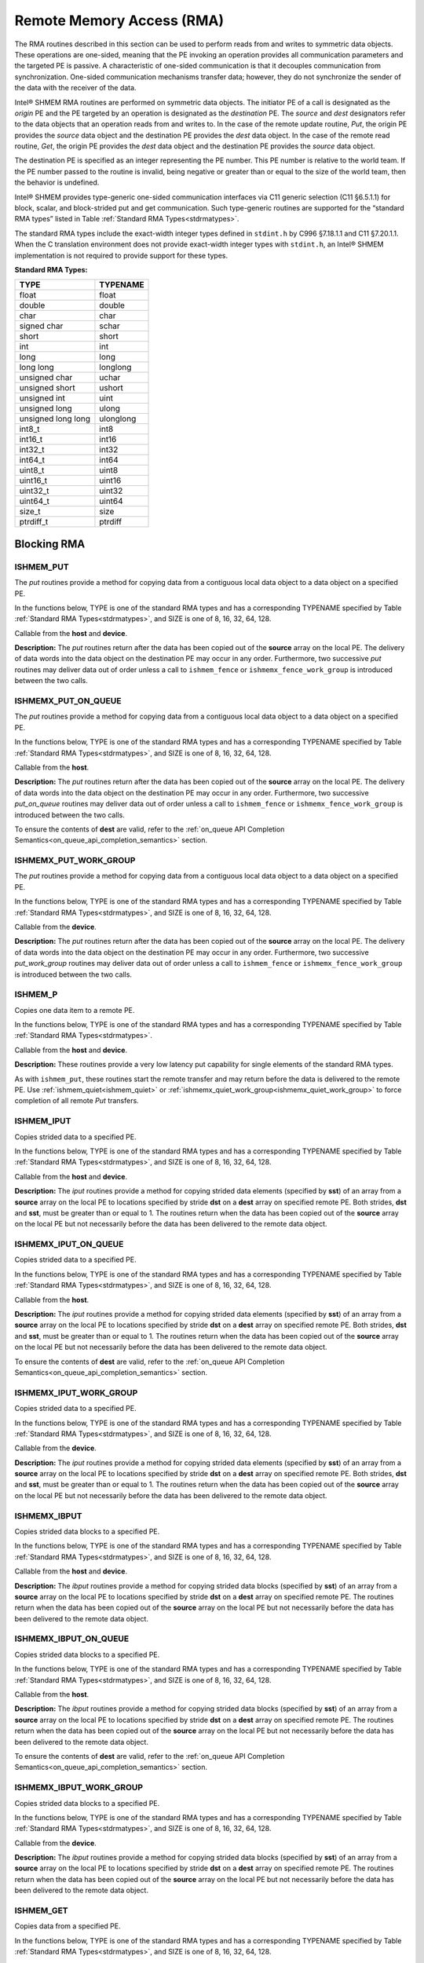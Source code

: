 .. _rma:

--------------------------
Remote Memory Access (RMA)
--------------------------

The RMA routines described in this section can be used to perform reads from 
and writes to symmetric data objects. These operations are one-sided, meaning 
that the PE invoking an operation provides all communication parameters and the 
targeted PE is passive. A characteristic of one-sided communication is that it 
decouples communication from synchronization. One-sided communication 
mechanisms transfer data; however, they do not synchronize the sender of the 
data with the receiver of the data.

Intel® SHMEM RMA routines are performed on symmetric data objects. The 
initiator PE of a call is designated as the `origin` PE and the PE targeted by 
an operation is designated as the `destination` PE. The `source` and `dest` 
designators refer to the data objects that an operation reads from and writes 
to. In the case of the remote update routine, `Put`, the origin PE provides the 
`source` data object and the destination PE provides the `dest` data object. In 
the case of the remote read routine, `Get`, the origin PE provides the `dest` 
data object and the destination PE provides the `source` data object.

.. FIXME: reword the following if/when contexts are supported (original text below):

The destination PE is specified as an integer representing the PE number.
This PE number is relative to the world team.
If the PE number passed to the routine is invalid, being negative or greater
than or equal to the size of the world team, then the behavior is undefined.

..
 The destination PE is specified as an integer representing the PE number. 
 This PE number is relative to the team associated with the communication 
 context being using for the operation. If no context argument is passed to the 
 routine, then the routine operates on the default context, which implies that 
 the PE number is relative to the world team. If the PE number passed to the 
 routine is invalid, being negative or greater than or equal to the size of the 
 Intel® SHMEM team, then the behavior is undefined.

..
 Intel® SHMEM RMA routines specified in this section have two variants. In 
 one of the variants, the context handle, ctx, is explicitly passed as an 
 argument. In this variant, the operation is performed on the specified context. 
 If the context handle ctx does not correspond to a valid context, the behavior 
 is undefined. In the other variant, the context handle is not explicitly passed 
 and thus, the operations are performed on the default context.

Intel® SHMEM provides type-generic one-sided communication interfaces via C11 
generic selection (C11 §6.5.1.1) for block, scalar, and block-strided put and 
get communication. Such type-generic routines are supported for the “standard 
RMA types” listed in Table :ref:`Standard RMA Types<stdrmatypes>`.

The standard RMA types include the exact-width integer types defined in 
``stdint.h`` by C996 §7.18.1.1 and C11 §7.20.1.1. When the C translation 
environment does not provide exact-width integer types with ``stdint.h``, an 
Intel® SHMEM implementation is not required to provide support for these 
types.

.. _stdrmatypes:

**Standard RMA Types:**

===================  ========
TYPE                 TYPENAME
===================  ========
float                float
double               double
char                 char
signed char          schar
short                short
int                  int
long                 long
long long            longlong
unsigned char        uchar
unsigned short       ushort
unsigned int         uint
unsigned long        ulong
unsigned long long   ulonglong
int8_t               int8
int16_t              int16
int32_t              int32
int64_t              int64
uint8_t              uint8
uint16_t             uint16
uint32_t             uint32
uint64_t             uint64
size_t               size
ptrdiff_t            ptrdiff
===================  ========

.. long double       longdouble

^^^^^^^^^^^^
Blocking RMA
^^^^^^^^^^^^

""""""""""
ISHMEM_PUT
""""""""""
The `put` routines provide a method for copying data from a contiguous local
data object to a data object on a specified PE.

In the functions below, TYPE is one of the standard RMA types and has a
corresponding TYPENAME specified by Table :ref:`Standard RMA
Types<stdrmatypes>`, and SIZE is one of 8, 16, 32, 64, 128.

.. cpp:function:: template<typename TYPE> void ishmem_put(TYPE* dest, const TYPE* source, size_t nelems, int pe)

.. cpp:function:: void ishmem_TYPENAME_put(TYPE* dest, const TYPE* source, size_t nelems, int pe)

.. cpp:function:: void ishmem_putSIZE(void* dest, const void* source, size_t nelems, int pe)

.. cpp:function:: void ishmem_putmem(void* dest, const void* source, size_t nelems, int pe)

  :param dest: Symmetric address of the destination data object. The type of **dest** should match the TYPE and TYPENAME according to the table of :ref:`Standard RMA types<stdrmatypes>`.
  :param source: Local address of the data object containing the data to be copied. The type of **source** should match the TYPE and TYPENAME according to the table of :ref:`Standard RMA types<stdrmatypes>`.
  :param nelems: Number of elements in the **dest** and **source** arrays. For ``ishmem_putmem``, ``ishmemx_putmem_on_queue``, and ``ishmemx_putmem_work_group``, elements are bytes.
  :param pe: PE number of the remote PE.
  :returns: None.

Callable from the **host** and **device**.

**Description:**
The `put` routines return after the data has been copied out of the **source**
array on the local PE.
The delivery of data words into the data object on the destination PE may occur
in any order.
Furthermore, two successive `put` routines may deliver data out of order unless
a call to ``ishmem_fence`` or ``ishmemx_fence_work_group`` is introduced
between the two calls.

""""""""""""""""""""
ISHMEMX_PUT_ON_QUEUE
""""""""""""""""""""
The `put` routines provide a method for copying data from a contiguous local
data object to a data object on a specified PE.

In the functions below, TYPE is one of the standard RMA types and has a
corresponding TYPENAME specified by Table :ref:`Standard RMA
Types<stdrmatypes>`, and SIZE is one of 8, 16, 32, 64, 128.

.. cpp:function:: template<typename TYPE> sycl::event ishmemx_put_on_queue(TYPE* dest, const TYPE* source, size_t nelems, int pe, sycl::queue& q, const std::vector<sycl::event>& deps)

.. cpp:function:: sycl::event ishmemx_TYPENAME_put_on_queue(TYPE* dest, const TYPE* source, size_t nelems, int pe, sycl::queue& q, const std::vector<sycl::event>& deps)

.. cpp:function:: sycl::event ishmemx_putSIZE_on_queue(void* dest, const void* source, size_t nelems, int pe, sycl::queue& q, const std::vector<sycl::event>& deps)

.. cpp:function:: sycl::evet ishmemx_putmem_on_queue(void* dest, const void* source, size_t nelems, int pe, sycl::queue& q, const std::vector<sycl::event>& deps)

  :param dest: Symmetric address of the destination data object. The type of **dest** should match the TYPE and TYPENAME according to the table of :ref:`Standard RMA types<stdrmatypes>`.
  :param source: Local address of the data object containing the data to be copied. The type of **source** should match the TYPE and TYPENAME according to the table of :ref:`Standard RMA types<stdrmatypes>`.
  :param nelems: Number of elements in the **dest** and **source** arrays. For ``ishmem_putmem``, ``ishmemx_putmem_on_queue``, and ``ishmemx_putmem_work_group``, elements are bytes.
  :param pe: PE number of the remote PE.
  :param q: The SYCL queue on which to execute the operation. **q** must be mapped to the GPU tile assigned to the calling PE.
  :param deps: An optional vector of SYCL events that the operation depends on.
  :returns: The SYCL event created upon submitting the operation to the SYCL runtime.

Callable from the **host**.

**Description:**
The `put` routines return after the data has been copied out of the **source**
array on the local PE.
The delivery of data words into the data object on the destination PE may occur
in any order.
Furthermore, two successive `put_on_queue` routines may deliver data out of
order unless a call to ``ishmem_fence`` or ``ishmemx_fence_work_group`` is
introduced between the two calls.

To ensure the contents of **dest** are valid, refer to the
:ref:`on_queue API Completion Semantics<on_queue_api_completion_semantics>`
section.

""""""""""""""""""""""
ISHMEMX_PUT_WORK_GROUP
""""""""""""""""""""""
The `put` routines provide a method for copying data from a contiguous local
data object to a data object on a specified PE.

In the functions below, TYPE is one of the standard RMA types and has a
corresponding TYPENAME specified by Table :ref:`Standard RMA
Types<stdrmatypes>`, and SIZE is one of 8, 16, 32, 64, 128.

.. cpp:function:: template<typename TYPE, typename Group> void ishmemx_put_work_group(TYPE* dest, const TYPE* source, size_t nelems, int pe, const Group& group)

.. cpp:function:: template<typename Group> void ishmemx_TYPENAME_put_work_group(TYPE* dest, const TYPE* source, size_t nelems, int pe, const Group& group)

.. cpp:function:: template<typename Group> void ishmemx_putSIZE_work_group(void* dest, const void* source, size_t nelems, int pe, const Group& group)

.. cpp:function:: template<typename Group> void ishmemx_putmem_work_group(void* dest, const void* source, size_t nelems, int pe, const Group& group)

  :param dest: Symmetric address of the destination data object. The type of **dest** should match the TYPE and TYPENAME according to the table of :ref:`Standard RMA types<stdrmatypes>`.
  :param source: Local address of the data object containing the data to be copied. The type of **source** should match the TYPE and TYPENAME according to the table of :ref:`Standard RMA types<stdrmatypes>`.
  :param nelems: Number of elements in the **dest** and **source** arrays. For ``ishmem_putmem``, ``ishmemx_putmem_on_queue``, and ``ishmemx_putmem_work_group``, elements are bytes.
  :param pe: PE number of the remote PE.
  :param group: The SYCL ``group`` or ``sub_group`` on which to collectively perform the `Put` operation.
  :returns: None.

Callable from the **device**.

**Description:**
The `put` routines return after the data has been copied out of the **source**
array on the local PE.
The delivery of data words into the data object on the destination PE may occur
in any order.
Furthermore, two successive `put_work_group` routines may deliver data out of
order unless a call to ``ishmem_fence`` or ``ishmemx_fence_work_group`` is
introduced between the two calls.

""""""""
ISHMEM_P
""""""""
Copies one data item to a remote PE.

In the functions below, TYPE is one of the standard RMA types and has a
corresponding TYPENAME specified by Table :ref:`Standard RMA
Types<stdrmatypes>`.

.. cpp:function:: template<typename TYPE> void ishmem_p(TYPE* dest, TYPE value, int pe)

.. cpp:function:: void ishmem_TYPENAME_p(TYPE* dest, TYPE value, int pe)

  :param dest: Symmetric address of the destination data object. The type of **dest** should match the TYPE and TYPENAME according to the table of :ref:`Standard RMA types<stdrmatypes>`.
  :param value: The value to be transferred to **dest** . The type of **value** should match the TYPE and TYPENAME according to the table of :ref:`Standard RMA types<stdrmatypes>`.
  :param pe: PE number of the remote PE.
  :returns: None.

Callable from the **host** and **device**.

**Description:**
These routines provide a very low latency put capability for single elements of
the standard RMA types.

As with ``ishmem_put``, these routines start the remote transfer and may
return before the data is delivered to the remote PE.
Use :ref:`ishmem_quiet<ishmem_quiet>` or 
:ref:`ishmemx_quiet_work_group<ishmemx_quiet_work_group>` to force completion of
all remote `Put` transfers.

"""""""""""
ISHMEM_IPUT
"""""""""""
Copies strided data to a specified PE.

In the functions below, TYPE is one of the standard RMA types and has a
corresponding TYPENAME specified by Table :ref:`Standard RMA
Types<stdrmatypes>`, and SIZE is one of 8, 16, 32, 64, 128.

.. cpp:function:: template<typename TYPE> void ishmem_iput(TYPE* dest, const TYPE* source, ptrdiff_t dst, ptrdiff_t sst, size_t nelems, int pe)

.. cpp:function:: void ishmem_TYPENAME_iput(TYPE* dest, const TYPE* source, ptrdiff_t dst, ptrdiff_t sst, size_t nelems, int pe)

.. cpp:function:: void ishmem_iputSIZE(void* dest, const void* source, ptrdiff_t dst, ptrdiff_t sst, size_t nelems, int pe)

  :param dest: Symmetric address of the destination array data object. The type of **dest** should match the TYPE and TYPENAME according to the table of :ref:`Standard RMA types<stdrmatypes>`.
  :param source: Local address of the array containing the data to be copied. The type of **source** should match the TYPE and TYPENAME according to the table of :ref:`Standard RMA types<stdrmatypes>`.
  :param dst: The stride between consecutive elements of the **dest** array. The stride is scaled by the element size of the **dest** array. A value of 1 indicates contiguous data.
  :param sst: The stride between consecutive elements of the **source** array. The stride is scaled by the element size of the **source** array. A value of 1 indicates contiguous data.
  :param nelems: Number of elements in the **dest** and **source** arrays.
  :param pe: PE number of the remote PE.
  :returns: None.

Callable from the **host** and **device**.

**Description:**
The `iput` routines provide a method for copying strided data elements
(specified by **sst**) of an array from a **source** array on the local PE to
locations specified by stride **dst** on a **dest** array on specified remote
PE.
Both strides, **dst** and **sst**, must be greater than or equal to 1.
The routines return when the data has been copied out of the **source** array 
on the local PE but not necessarily before the data has been delivered to the 
remote data object.

"""""""""""""""""""""
ISHMEMX_IPUT_ON_QUEUE
"""""""""""""""""""""
Copies strided data to a specified PE.

In the functions below, TYPE is one of the standard RMA types and has a
corresponding TYPENAME specified by Table :ref:`Standard RMA
Types<stdrmatypes>`, and SIZE is one of 8, 16, 32, 64, 128.

.. cpp:function:: template<typename TYPE> sycl::event ishmemx_iput_on_queue(TYPE* dest, const TYPE* source, ptrdiff_t dst, ptrdiff_t sst, size_t nelems, int pe, sycl::queue& q, const std::vector<sycl::event>& deps)

.. cpp:function:: sycl::event ishmemx_TYPENAME_iput_on_queue(TYPE* dest, const TYPE* source, ptrdiff_t dst, ptrdiff_t sst, size_t nelems, int pe, sycl::queue& q, const std::vector<sycl::event>& deps)

.. cpp:function:: sycl::event ishmemx_iputSIZE_on_queue(void* dest, const void* source, ptrdiff_t dst, ptrdiff_t sst, size_t nelems, int pe, sycl::queue& q, const std::vector<sycl::event>& deps)

  :param dest: Symmetric address of the destination array data object. The type of **dest** should match the TYPE and TYPENAME according to the table of :ref:`Standard RMA types<stdrmatypes>`.
  :param source: Local address of the array containing the data to be copied. The type of **source** should match the TYPE and TYPENAME according to the table of :ref:`Standard RMA types<stdrmatypes>`.
  :param dst: The stride between consecutive elements of the **dest** array. The stride is scaled by the element size of the **dest** array. A value of 1 indicates contiguous data.
  :param sst: The stride between consecutive elements of the **source** array. The stride is scaled by the element size of the **source** array. A value of 1 indicates contiguous data.
  :param nelems: Number of elements in the **dest** and **source** arrays.
  :param pe: PE number of the remote PE.
  :returns: None.

Callable from the **host**.

**Description:**
The `iput` routines provide a method for copying strided data
elements (specified by **sst**) of an array from a **source** array on the
local PE to locations specified by stride **dst** on a **dest** array on
specified remote PE.
Both strides, **dst** and **sst**, must be greater than or equal to 1.
The routines return when the data has been copied out of the **source** array 
on the local PE but not necessarily before the data has been delivered to the 
remote data object.

To ensure the contents of **dest** are valid, refer to the
:ref:`on_queue API Completion Semantics<on_queue_api_completion_semantics>`
section.

"""""""""""""""""""""""
ISHMEMX_IPUT_WORK_GROUP
"""""""""""""""""""""""
Copies strided data to a specified PE.

In the functions below, TYPE is one of the standard RMA types and has a
corresponding TYPENAME specified by Table :ref:`Standard RMA
Types<stdrmatypes>`, and SIZE is one of 8, 16, 32, 64, 128.

.. cpp:function:: template<typename TYPE, typename Group> void ishmemx_iput_work_group(TYPE* dest, const TYPE* source, ptrdiff_t dst, ptrdiff_t sst, size_t nelems, int pe, const Group& group)

.. cpp:function:: template<typename Group> void ishmemx_TYPENAME_iput_work_group(TYPE* dest, const TYPE* source, ptrdiff_t dst, ptrdiff_t sst, size_t nelems, int pe, const Group& group)

.. cpp:function:: template<typename Group> void ishmemx_iputSIZE_work_group(void* dest, const void* source, ptrdiff_t dst, ptrdiff_t sst, size_t nelems, int pe, const Group& group)

  :param dest: Symmetric address of the destination array data object. The type of **dest** should match the TYPE and TYPENAME according to the table of :ref:`Standard RMA types<stdrmatypes>`.
  :param source: Local address of the array containing the data to be copied. The type of **source** should match the TYPE and TYPENAME according to the table of :ref:`Standard RMA types<stdrmatypes>`.
  :param dst: The stride between consecutive elements of the **dest** array. The stride is scaled by the element size of the **dest** array. A value of 1 indicates contiguous data.
  :param sst: The stride between consecutive elements of the **source** array. The stride is scaled by the element size of the **source** array. A value of 1 indicates contiguous data.
  :param nelems: Number of elements in the **dest** and **source** arrays.
  :param pe: PE number of the remote PE.
  :param group: The SYCL ``group`` or ``sub_group`` on which to collectively perform the `strided Put` operation.
  :returns: None.

Callable from the **device**.

**Description:**
The `iput` routines provide a method for copying strided data
elements (specified by **sst**) of an array from a **source** array on the
local PE to locations specified by stride **dst** on a **dest** array on
specified remote PE.
Both strides, **dst** and **sst**, must be greater than or equal to 1.
The routines return when the data has been copied out of the **source** array 
on the local PE but not necessarily before the data has been delivered to the 
remote data object.

"""""""""""""
ISHMEMX_IBPUT
"""""""""""""
Copies strided data blocks to a specified PE.

In the functions below, TYPE is one of the standard RMA types and has a
corresponding TYPENAME specified by Table :ref:`Standard RMA
Types<stdrmatypes>`, and SIZE is one of 8, 16, 32, 64, 128.

.. cpp:function:: template<typename TYPE> void ishmemx_ibput(TYPE* dest, const TYPE* source, ptrdiff_t dst, ptrdiff_t sst, size_t bsize, size_t nblocks, int pe)

.. cpp:function:: void ishmemx_TYPENAME_ibput(TYPE* dest, const TYPE* source, ptrdiff_t dst, ptrdiff_t sst, size_t bsize, size_t nblocks, int pe)

.. cpp:function:: void ishmemx_ibputSIZE(void* dest, const void* source, ptrdiff_t dst, ptrdiff_t sst, size_t bsize, size_t nblocks, int pe)

  :param dest: Symmetric address of the destination array data object. The type of **dest** should match the TYPE and TYPENAME according to the table of :ref:`Standard RMA types<stdrmatypes>`.
  :param source: Local address of the array containing the data to be copied. The type of **source** should match the TYPE and TYPENAME according to the table of :ref:`Standard RMA types<stdrmatypes>`.
  :param dst: The stride between consecutive blocks of the **dest** array. The stride must be greater than or equal to **bsize** and is scaled by the element size of the **dest** array. A value of **bsize** indicates contiguous data.
  :param sst: The stride between consecutive blocks of the **source** array. The stride must be greater than or equal to **bsize** and is scaled by the element size of the **source** array. A value of **bsize** indicates contiguous data.
  :param bsize: Number of elements per block in the **dest** and **source** arrays.
  :param nblocks: Number of blocks to be copied from the **source** array to the **dest** array.
  :param pe: PE number of the remote PE.
  :returns: None.

Callable from the **host** and **device**.

**Description:**
The `ibput` routines provide a method for copying strided data blocks
(specified by **sst**) of an array from a **source** array on the local PE to
locations specified by stride **dst** on a **dest** array on specified remote
PE. The routines return when the data has been copied out of the **source**
array on the local PE but not necessarily before the data has been delivered
to the remote data object.

""""""""""""""""""""""
ISHMEMX_IBPUT_ON_QUEUE
""""""""""""""""""""""
Copies strided data blocks to a specified PE.

In the functions below, TYPE is one of the standard RMA types and has a
corresponding TYPENAME specified by Table :ref:`Standard RMA
Types<stdrmatypes>`, and SIZE is one of 8, 16, 32, 64, 128.

.. cpp:function:: template<typename TYPE> sycl::event ishmemx_ibput_on_queue(TYPE* dest, const TYPE* source, ptrdiff_t dst, ptrdiff_t sst, size_t bsize, size_t nblocks, int pe, sycl::queue& q, const std::vector<sycl::event>& deps)

.. cpp:function:: sycl::event ishmemx_TYPENAME_ibput_on_queue(TYPE* dest, const TYPE* source, ptrdiff_t dst, ptrdiff_t sst, size_t bsize, size_t nblocks, int pe, sycl::queue& q, const std::vector<sycl::event>& deps)

.. cpp:function:: sycl::event ishmemx_ibputSIZE_on_queue(void* dest, const void* source, ptrdiff_t dst, ptrdiff_t sst, size_t bsize, size_t nblocks, int pe, sycl::queue& q, const std::vector<sycl::event>& deps)

  :param dest: Symmetric address of the destination array data object. The type of **dest** should match the TYPE and TYPENAME according to the table of :ref:`Standard RMA types<stdrmatypes>`.
  :param source: Local address of the array containing the data to be copied. The type of **source** should match the TYPE and TYPENAME according to the table of :ref:`Standard RMA types<stdrmatypes>`.
  :param dst: The stride between consecutive blocks of the **dest** array. The stride must be greater than or equal to **bsize** and is scaled by the element size of the **dest** array. A value of **bsize** indicates contiguous data.
  :param sst: The stride between consecutive blocks of the **source** array. The stride must be greater than or equal to **bsize** and is scaled by the element size of the **source** array. A value of **bsize** indicates contiguous data.
  :param bsize: Number of elements per block in the **dest** and **source** arrays.
  :param nblocks: Number of blocks to be copied from the **source** array to the **dest** array.
  :param pe: PE number of the remote PE.
  :param q: The SYCL queue on which to execute the operation. **q** must be mapped to the GPU tile assigned to the calling PE.
  :param deps: An optional vector of SYCL events that the operation depends on.
  :returns: The SYCL event created upon submitting the operation to the SYCL runtime.

Callable from the **host**.

**Description:**
The `ibput` routines provide a method for copying strided data blocks
(specified by **sst**) of an array from a **source** array on the local PE to
locations specified by stride **dst** on a **dest** array on specified remote
PE. The routines return when the data has been copied out of the **source**
array on the local PE but not necessarily before the data has been delivered
to the remote data object.

To ensure the contents of **dest** are valid, refer to the
:ref:`on_queue API Completion Semantics<on_queue_api_completion_semantics>`
section.

""""""""""""""""""""""""
ISHMEMX_IBPUT_WORK_GROUP
""""""""""""""""""""""""
Copies strided data blocks to a specified PE.

In the functions below, TYPE is one of the standard RMA types and has a
corresponding TYPENAME specified by Table :ref:`Standard RMA
Types<stdrmatypes>`, and SIZE is one of 8, 16, 32, 64, 128.

.. cpp:function:: template<typename TYPE, typename Group> void ishmemx_ibput_work_group(TYPE* dest, const TYPE* source, ptrdiff_t dst, ptrdiff_t sst, size_t bsize, size_t nblocks, int pe, const Group& group)

.. cpp:function:: template<typename Group> void ishmemx_TYPENAME_ibput_work_group(TYPE* dest, const TYPE* source, ptrdiff_t dst, ptrdiff_t sst, size_t bsize, size_t nblocks, int pe, const Group& group)

.. cpp:function:: template<typename Group> void ishmemx_ibputSIZE_work_group(void* dest, const void* source, ptrdiff_t dst, ptrdiff_t sst, size_t bsize, size_t nblocks, int pe, const Group& group)

  :param dest: Symmetric address of the destination array data object. The type of **dest** should match the TYPE and TYPENAME according to the table of :ref:`Standard RMA types<stdrmatypes>`.
  :param source: Local address of the array containing the data to be copied. The type of **source** should match the TYPE and TYPENAME according to the table of :ref:`Standard RMA types<stdrmatypes>`.
  :param dst: The stride between consecutive blocks of the **dest** array. The stride must be greater than or equal to **bsize** and is scaled by the element size of the **dest** array. A value of **bsize** indicates contiguous data.
  :param sst: The stride between consecutive blocks of the **source** array. The stride must be greater than or equal to **bsize** and is scaled by the element size of the **source** array. A value of **bsize** indicates contiguous data.
  :param bsize: Number of elements per block in the **dest** and **source** arrays.
  :param nblocks: Number of blocks to be copied from the **source** array to the **dest** array.
  :param pe: PE number of the remote PE.
  :param group: The SYCL ``group`` or ``sub_group`` on which to collectively perform the `strided Put` operation.
  :returns: None.

Callable from the **device**.

**Description:**
The `ibput` routines provide a method for copying strided data blocks
(specified by **sst**) of an array from a **source** array on the local PE to
locations specified by stride **dst** on a **dest** array on specified remote
PE. The routines return when the data has been copied out of the **source**
array on the local PE but not necessarily before the data has been delivered
to the remote data object.

""""""""""""
ISHMEM_GET
""""""""""""
Copies data from a specified PE.

In the functions below, TYPE is one of the standard RMA types and has a
corresponding TYPENAME specified by Table :ref:`Standard RMA
Types<stdrmatypes>`, and SIZE is one of 8, 16, 32, 64, 128.

.. cpp:function:: template<typename TYPE> void ishmem_get(TYPE* dest, const TYPE* source, size_t nelems, int pe)

.. cpp:function:: void ishmem_TYPENAME_get(TYPE* dest, const TYPE* source, size_t nelems, int pe)

.. cpp:function:: void ishmem_getSIZE(void* dest, const void* source, size_t nelems, int pe)

.. cpp:function:: void ishmem_getmem(void* dest, const void* source, size_t nelems, int pe)

  :param dest: Local address of the data object containing the data to be updated. The type of **dest** should match the TYPE and TYPENAME according to the table of :ref:`Standard RMA types<stdrmatypes>`.
  :param source: Symmetric address of the source data object. The type of **source** should match the TYPE and TYPENAME according to the table of :ref:`RMA types<stdrmatypes>`.
  :param nelems: Number of elements in the **dest** and **source** arrays. For ``ishmem_getmem``, ``ishmemx_getmem_on_queue``, and ``ishmemx_getmem_work_group``, elements are bytes.
  :param pe: PE number of the remote PE.
  :returns: None.

Callable from the **host** and **device**.

**Description:**
The `get` routines provide a method for copying a contiguous symmetric data
object from a different PE to a contiguous data object on the local PE.
The routines return after the data has been delivered to the **dest** array on
the local PE.

""""""""""""""""""""
ISHMEMX_GET_ON_QUEUE
""""""""""""""""""""
Copies data from a specified PE.

In the functions below, TYPE is one of the standard RMA types and has a
corresponding TYPENAME specified by Table :ref:`Standard RMA
Types<stdrmatypes>`, and SIZE is one of 8, 16, 32, 64, 128.

.. cpp:function:: template<typename TYPE> sycl::event ishmemx_get_on_queue(TYPE* dest, const TYPE* source, size_t nelems, int pe, sycl::queue& q, const std::vector<sycl::event>& deps)

.. cpp:function:: sycl::event ishmemx_TYPENAME_get_on_queue(TYPE* dest, const TYPE* source, size_t nelems, int pe, sycl::queue& q, const std::vector<sycl::event>& deps)

.. cpp:function:: sycl::event ishmemx_getSIZE_on_queue(void* dest, const void* source, size_t nelems, int pe, sycl::queue& q, const std::vector<sycl::event>& deps)

.. cpp:function:: sycl::event ishmemx_getmem_on_queue(void* dest, const void* source, size_t nelems, int pe, sycl::queue& q, const std::vector<sycl::event>& deps)

  :param dest: Local address of the data object containing the data to be updated. The type of **dest** should match the TYPE and TYPENAME according to the table of :ref:`Standard RMA types<stdrmatypes>`.
  :param source: Symmetric address of the source data object. The type of **source** should match the TYPE and TYPENAME according to the table of :ref:`RMA types<stdrmatypes>`.
  :param nelems: Number of elements in the **dest** and **source** arrays. For ``ishmem_getmem``, ``ishmemx_getmem_on_queue``, and ``ishmemx_getmem_work_group``, elements are bytes.
  :param pe: PE number of the remote PE.
  :param q: The SYCL queue on which to execute the operation. **q** must be mapped to the GPU tile assigned to the calling PE.
  :param deps: An optional vector of SYCL events that the operation depends on.
  :returns: The SYCL event created upon submitting the operation to the SYCL runtime.

Callable from the **host**.

**Description:**
The `get` routines provide a method for copying a contiguous symmetric data
object from a different PE to a contiguous data object on the local PE.
The routines return after the data has been delivered to the **dest** array on
the local PE.

To ensure the contents of **dest** are valid, refer to the
:ref:`on_queue API Completion Semantics<on_queue_api_completion_semantics>`
section.

""""""""""""""""""""""
ISHMEMX_GET_WORK_GROUP
""""""""""""""""""""""
Copies data from a specified PE.

In the functions below, TYPE is one of the standard RMA types and has a
corresponding TYPENAME specified by Table :ref:`Standard RMA
Types<stdrmatypes>`, and SIZE is one of 8, 16, 32, 64, 128.

.. cpp:function:: template<typename TYPE, typename Group> void ishmemx_get_work_group(TYPE* dest, const TYPE* source, size_t nelems, int pe, const Group& group)

.. cpp:function:: template<typename Group> void ishmemx_TYPENAME_get_work_group(TYPE* dest, const TYPE* source, size_t nelems, int pe, const Group& group)

.. cpp:function:: template<typename Group> void ishmemx_getSIZE_work_group(void* dest, const void* source, size_t nelems, int pe)

.. cpp:function:: template<typename Group> void ishmemx_getmem_work_group(void* dest, const void* source, size_t nelems, int pe)

  :param dest: Local address of the data object containing the data to be updated. The type of **dest** should match the TYPE and TYPENAME according to the table of :ref:`Standard RMA types<stdrmatypes>`.
  :param source: Symmetric address of the source data object. The type of **source** should match the TYPE and TYPENAME according to the table of :ref:`RMA types<stdrmatypes>`.
  :param nelems: Number of elements in the **dest** and **source** arrays. For ``ishmem_getmem``, ``ishmemx_getmem_on_queue``, and ``ishmemx_getmem_work_group``, elements are bytes.
  :param pe: PE number of the remote PE.
  :param group: The SYCL ``group`` or ``sub_group`` on which to collectively perform the `Put` operation.
  :returns: None.

Callable from the **device**.

**Description:**
The `get` routines provide a method for copying a contiguous symmetric data
object from a different PE to a contiguous data object on the local
PE.  The routines return after the data has been delivered to the **dest**
array on the local PE.

""""""""""
ISHMEM_G
""""""""""
Copies one data item from a remote PE.

In the functions below, TYPE is one of the standard RMA types and has a
corresponding TYPENAME specified by Table :ref:`Standard RMA
Types<stdrmatypes>`.

.. cpp:function:: template<typename TYPE> TYPE ishmem_g(const TYPE* source, int pe)

.. cpp:function:: TYPE ishmem_TYPENAME_g(const TYPE* source, int pe)

  :param source: Symmetric address of the source data object. The type of **source** should match the TYPE and TYPENAME according to the table of :ref:`Standard RMA types<stdrmatypes>`.
  :param pe: PE number of the remote PE on which **source** resides.
  :returns: Returns a single element of type TYPE.

Callable from the **host** and **device**.

**Description:**
These routines provide a very low latency get capability for single elements of
the standard RMA types.

"""""""""""""
ISHMEM_IGET
"""""""""""""
Copies strided data from a specified PE.

In the functions below, TYPE is one of the standard RMA types and has a
corresponding TYPENAME specified by Table :ref:`Standard RMA
Types<stdrmatypes>`, and SIZE is one of 8, 16, 32, 64, 128.

.. cpp:function:: template<typename TYPE> void ishmem_iget(TYPE* dest, const TYPE* source, ptrdiff_t dst, ptrdiff_t sst, size_t nelems, int pe)

.. cpp:function:: void ishmem_TYPENAME_iget(TYPE* dest, const TYPE* source, ptrdiff_t dst, ptrdiff_t sst, size_t nelems, int pe)

.. cpp:function:: void ishmem_igetSIZE(void* dest, const void* source, ptrdiff_t dst, ptrdiff_t sst, size_t nelems, int pe)

  :param dest: Local address of the array to be updated. The type of **dest** should match the TYPE and TYPENAME according to the table of :ref:`Standard RMA types<stdrmatypes>`.
  :param source: Symmetric address of the source array data object. The type of **source** should match the TYPE and TYPENAME according to the table of :ref:`Standard RMA types<stdrmatypes>`.
  :param dst: The stride between consecutive elements of the **dest** array. The stride is scaled by the element size of the **dest** array. A value of 1 indicates contiguous data.
  :param sst: The stride between consecutive elements of the **source** array. The stride is scaled by the element size of the **source** array. A value of 1 indicates contiguous data.
  :param nelems: Number of elements in the **dest** and **source** arrays.
  :param pe: PE number of the remote PE.
  :returns: None.

Callable from the **host** and **device**.

**Description:**
The `iget` routines provide a method for copying strided data elements from a
symmetric array from a specified remote PE to strided locations on a local
array.
The routines return when the data has been copied into the local **dest**
array.

"""""""""""""""""""""
ISHMEMX_IGET_ON_QUEUE
"""""""""""""""""""""
Copies strided data from a specified PE.

In the functions below, TYPE is one of the standard RMA types and has a
corresponding TYPENAME specified by Table :ref:`Standard RMA
Types<stdrmatypes>`, and SIZE is one of 8, 16, 32, 64, 128.

.. cpp:function:: template<typename TYPE> sycl::event ishmemx_iget_on_queue(TYPE* dest, const TYPE* source, ptrdiff_t dst, ptrdiff_t sst, size_t nelems, int pe, sycl::queue& q, const std::vector<sycl::event>& deps)

.. cpp:function:: sycl::event ishmemx_TYPENAME_iget_on_queue(TYPE* dest, const TYPE* source, ptrdiff_t dst, ptrdiff_t sst, size_t nelems, int pe, sycl::queue& q, const std::vector<sycl::event>& deps)

.. cpp:function:: sycl::event ishmemx_igetSIZE_on_queue(void* dest, const void* source, ptrdiff_t dst, ptrdiff_t sst, size_t nelems, int pe, sycl::queue& q, const std::vector<sycl::event>& deps)

  :param dest: Local address of the array to be updated. The type of **dest** should match the TYPE and TYPENAME according to the table of :ref:`Standard RMA types<stdrmatypes>`.
  :param source: Symmetric address of the source array data object. The type of **source** should match the TYPE and TYPENAME according to the table of :ref:`Standard RMA types<stdrmatypes>`.
  :param dst: The stride between consecutive elements of the **dest** array. The stride is scaled by the element size of the **dest** array. A value of 1 indicates contiguous data.
  :param sst: The stride between consecutive elements of the **source** array. The stride is scaled by the element size of the **source** array. A value of 1 indicates contiguous data.
  :param nelems: Number of elements in the **dest** and **source** arrays.
  :param pe: PE number of the remote PE.
  :param q: The SYCL queue on which to execute the operation. **q** must be mapped to the GPU tile assigned to the calling PE.
  :param deps: An optional vector of SYCL events that the operation depends on.
  :returns: The SYCL event created upon submitting the operation to the SYCL runtime.

Callable from the **host**.

**Description:**
The `iget` routines provide a method for copying strided data elements from a
symmetric array from a specified remote PE to strided locations on a local
array.
The routines return when the data has been copied into the local **dest**
array.

To ensure the contents of **dest** are valid, refer to the
:ref:`on_queue API Completion Semantics<on_queue_api_completion_semantics>`
section..

"""""""""""""""""""""""
ISHMEMX_IGET_WORK_GROUP
"""""""""""""""""""""""
Copies strided data from a specified PE.

In the functions below, TYPE is one of the standard RMA types and has a
corresponding TYPENAME specified by Table :ref:`Standard RMA
Types<stdrmatypes>`, and SIZE is one of 8, 16, 32, 64, 128.

.. cpp:function:: template<typename TYPE, typename Group> void ishmemx_iget_work_group(TYPE* dest, const TYPE* source, ptrdiff_t dst, ptrdiff_t sst, size_t nelems, int pe, const Group& group)

.. cpp:function:: template<typename Group> void ishmemx_TYPENAME_iget_work_group(TYPE* dest, const TYPE* source, ptrdiff_t dst, ptrdiff_t sst, size_t nelems, int pe, const Group& group)

.. cpp:function:: template<typename Group> void ishmemx_igetSIZE_work_group(void* dest, const void* source, ptrdiff_t dst, ptrdiff_t sst, size_t nelems, int pe, const Group& group)

  :param dest: Local address of the array to be updated. The type of **dest** should match the TYPE and TYPENAME according to the table of :ref:`Standard RMA types<stdrmatypes>`.
  :param source: Symmetric address of the source array data object. The type of **source** should match the TYPE and TYPENAME according to the table of :ref:`Standard RMA types<stdrmatypes>`.
  :param dst: The stride between consecutive elements of the **dest** array. The stride is scaled by the element size of the **dest** array. A value of 1 indicates contiguous data.
  :param sst: The stride between consecutive elements of the **source** array. The stride is scaled by the element size of the **source** array. A value of 1 indicates contiguous data.
  :param nelems: Number of elements in the **dest** and **source** arrays.
  :param pe: PE number of the remote PE.
  :param group: The SYCL ``group`` or ``sub_group`` on which to collectively perform the `strided Get` operation.
  :returns: None.

Callable from the **device**.

**Description:**
The `iget` routines provide a method for copying strided data
elements from a symmetric array from a specified remote PE to strided
locations on a local array.
The routines return when the data has been copied into the local **dest**
array.

"""""""""""""
ISHMEMX_IBGET
"""""""""""""
Copies strided data blocks to a specified PE.

In the functions below, TYPE is one of the standard RMA types and has a
corresponding TYPENAME specified by Table :ref:`Standard RMA
Types<stdrmatypes>`, and SIZE is one of 8, 16, 32, 64, 128.

.. cpp:function:: template<typename TYPE> void ishmemx_ibget(TYPE* dest, const TYPE* source, ptrdiff_t dst, ptrdiff_t sst, size_t bsize, size_t nblocks, int pe)

.. cpp:function:: void ishmemx_TYPENAME_ibget(TYPE* dest, const TYPE* source, ptrdiff_t dst, ptrdiff_t sst, size_t bsize, size_t nblocks, int pe)

.. cpp:function:: void ishmemx_ibgetSIZE(void* dest, const void* source, ptrdiff_t dst, ptrdiff_t sst, size_t bsize, size_t nblocks, int pe)

  :param dest: Local address of the array to be updated. The type of **dest** should match the TYPE and TYPENAME according to the table of :ref:`Standard RMA types<stdrmatypes>`.
  :param source: Symmetric address of the source array data object. The type of **source** should match the TYPE and TYPENAME according to the table of :ref:`Standard RMA types<stdrmatypes>`.
  :param dst: The stride between consecutive blocks of the **dest** array. The stride must be greater than or equal to **bsize** and is scaled by the element size of the **dest** array. A value of **bsize** indicates contiguous data.
  :param sst: The stride between consecutive blocks of the **source** array. The stride must be greater than or equal to **bsize** and is scaled by the element size of the **source** array. A value of **bsize** indicates contiguous data.
  :param bsize: Number of elements per block in the **dest** and **source** arrays.
  :param nblocks: Number of blocks to be copied from the **source** array to the **dest** array.
  :param pe: PE number of the remote PE.
  :returns: None.

Callable from the **host** and **device**.

**Description:**
The `ibget` routines provide a method for copying strided data blocks
from a symmetric array from a specified remote PE to strided locations on a
local array. The routines return when the data has been copied into the local
**dest** array.

""""""""""""""""""""""
ISHMEMX_IBGET_ON_QUEUE
""""""""""""""""""""""
Copies strided data blocks to a specified PE.

In the functions below, TYPE is one of the standard RMA types and has a
corresponding TYPENAME specified by Table :ref:`Standard RMA
Types<stdrmatypes>`, and SIZE is one of 8, 16, 32, 64, 128.

.. cpp:function:: template<typename TYPE> sycl::event ishmemx_ibget_on_queue(TYPE* dest, const TYPE* source, ptrdiff_t dst, ptrdiff_t sst, size_t bsize, size_t nblocks, int pe, sycl::queue& q, const std::vector<sycl::event>& deps)

.. cpp:function:: sycl::event ishmemx_TYPENAME_ibget_on_queue(TYPE* dest, const TYPE* source, ptrdiff_t dst, ptrdiff_t sst, size_t bsize, size_t nblocks, int pe, sycl::queue& q, const std::vector<sycl::event>& deps)

.. cpp:function:: sycl::event ishmemx_ibgetSIZE_on_queue(void* dest, const void* source, ptrdiff_t dst, ptrdiff_t sst, size_t bsize, size_t nblocks, int pe, sycl::queue& q, const std::vector<sycl::event>& deps)

  :param dest: Local address of the array to be updated. The type of **dest** should match the TYPE and TYPENAME according to the table of :ref:`Standard RMA types<stdrmatypes>`.
  :param source: Symmetric address of the source array data object. The type of **source** should match the TYPE and TYPENAME according to the table of :ref:`Standard RMA types<stdrmatypes>`.
  :param dst: The stride between consecutive blocks of the **dest** array. The stride must be greater than or equal to **bsize** and is scaled by the element size of the **dest** array. A value of **bsize** indicates contiguous data.
  :param sst: The stride between consecutive blocks of the **source** array. The stride must be greater than or equal to **bsize** and is scaled by the element size of the **source** array. A value of **bsize** indicates contiguous data.
  :param bsize: Number of elements per block in the **dest** and **source** arrays.
  :param nblocks: Number of blocks to be copied from the **source** array to the **dest** array.
  :param pe: PE number of the remote PE.
  :param q: The SYCL queue on which to execute the operation. **q** must be mapped to the GPU tile assigned to the calling PE.
  :param deps: An optional vector of SYCL events that the operation depends on.
  :returns: The SYCL event created upon submitting the operation to the SYCL runtime.

Callable from the **host**.

**Description:**
The `ibget` routines provide a method for copying strided data blocks
from a symmetric array from a specified remote PE to strided locations on a
local array. The routines return when the data has been copied into the local
**dest** array.

To ensure the contents of **dest** are valid, refer to the
:ref:`on_queue API Completion Semantics<on_queue_api_completion_semantics>`
section.

""""""""""""""""""""""""
ISHMEMX_IBGET_WORK_GROUP
""""""""""""""""""""""""
Copies strided data blocks to a specified PE.

In the functions below, TYPE is one of the standard RMA types and has a
corresponding TYPENAME specified by Table :ref:`Standard RMA
Types<stdrmatypes>`, and SIZE is one of 8, 16, 32, 64, 128.

.. cpp:function:: template<typename TYPE, typename Group> void ishmemx_ibget_work_group(TYPE* dest, const TYPE* source, ptrdiff_t dst, ptrdiff_t sst, size_t bsize, size_t nblocks, int pe, const Group& group)

.. cpp:function:: template<typename Group> void ishmemx_TYPENAME_ibget_work_group(TYPE* dest, const TYPE* source, ptrdiff_t dst, ptrdiff_t sst, size_t bsize, size_t nblocks, int pe, const Group& group)

.. cpp:function:: template<typename Group> void ishmemx_ibgetSIZE_work_group(void* dest, const void* source, ptrdiff_t dst, ptrdiff_t sst, size_t bsize, size_t nblocks, int pe, const Group& group)

  :param dest: Local address of the array to be updated. The type of **dest** should match the TYPE and TYPENAME according to the table of :ref:`Standard RMA types<stdrmatypes>`.
  :param source: Symmetric address of the source array data object. The type of **source** should match the TYPE and TYPENAME according to the table of :ref:`Standard RMA types<stdrmatypes>`.
  :param dst: The stride between consecutive blocks of the **dest** array. The stride must be greater than or equal to **bsize** and is scaled by the element size of the **dest** array. A value of **bsize** indicates contiguous data.
  :param sst: The stride between consecutive blocks of the **source** array. The stride must be greater than or equal to **bsize** and is scaled by the element size of the **source** array. A value of **bsize** indicates contiguous data.
  :param bsize: Number of elements per block in the **dest** and **source** arrays.
  :param nblocks: Number of blocks to be copied from the **source** array to the **dest** array.
  :param pe: PE number of the remote PE.
  :param group: The SYCL ``group`` or ``sub_group`` on which to collectively perform the `strided Get` operation.
  :returns: None.

Callable from the **device**.

**Description:**
The `ibget` routines provide a method for copying strided data blocks
from a symmetric array from a specified remote PE to strided locations on a
local array. The routines return when the data has been copied into the local
**dest** array.

^^^^^^^^^^^^^^^
Nonblocking RMA
^^^^^^^^^^^^^^^

""""""""""""""""
ISHMEM_PUT_NBI
""""""""""""""""
The `nonblocking put` routines provide a method for copying data from a
contiguous local data object to a data object on a specified PE.

In the functions below, TYPE is one of the standard RMA types and has a
corresponding TYPENAME specified by Table :ref:`Standard RMA
Types<stdrmatypes>`, and SIZE is one of 8, 16, 32, 64, 128.

.. cpp:function:: template<typename TYPE> void ishmem_put_nbi(TYPE* dest, const TYPE* source, size_t nelems, int pe)

.. cpp:function:: void ishmem_TYPENAME_put_nbi(TYPE* dest, const TYPE* source, size_t nelems, int pe)

.. cpp:function:: void ishmem_putSIZE_nbi(void* dest, const void* source, size_t nelems, int pe)

.. cpp:function:: void ishmem_putmem_nbi(void* dest, const void* source, size_t nelems, int pe)

  :param dest: Symmetric address of the destination data object. The type of **dest** should match the TYPE of TYPENAME according to the table of :ref:`Standard RMA types<stdrmatypes>`.
  :param source: Local address of the data object containing the data to be copied. The type of **source** should match the TYPE and TYPENAME according to the table of :ref:`Standard RMA types<stdrmatypes>`.
  :param nelems: Number of elements in the **dest** and **source** arrays. For ``ishmem_putmem_nbi``, ``ishmemx_putmem_nbi_on_queue``, and ``ishmemx_putmem_nbi_work_group``, elements are bytes.
  :param pe: PE number of the remote PE.
  :returns: None.

Callable from the **host** and **device**.

**Description:**
The `nonblocking put` routines return after initiating the operation.
The operation is considered complete after a subsequent call to
:ref:`ishmem_quiet<ishmem_quiet>` or 
:ref:`ishmemx_quiet_work_group<ishmemx_quiet_work_group>`.
At the completion of the quiet operation, the data has been copied into the
**dest** array on the destination PE.
The delivery of data words into the data object on the destination PE may occur
in any order.
Furthermore, two successive put routines may deliver data out of order unless a
call to ``ishmem_fence`` or ``ishmemx_fence_work_group`` is introduced
between the two calls.

""""""""""""""""""""""""
ISHMEMX_PUT_NBI_ON_QUEUE
""""""""""""""""""""""""
The `nonblocking put` routines provide a method for copying data from a
contiguous local data object to a data object on a specified PE.

In the functions below, TYPE is one of the standard RMA types and has a
corresponding TYPENAME specified by Table :ref:`Standard RMA
Types<stdrmatypes>`, and SIZE is one of 8, 16, 32, 64, 128.

.. cpp:function:: template<typename TYPE> sycl::event ishmemx_put_nbi_on_queue(TYPE* dest, const TYPE* source, size_t nelems, int pe, sycl::queue& q, const std::vector<sycl::event>& deps)

.. cpp:function:: sycl::event ishmemx_TYPENAME_put_nbi_on_queue(TYPE* dest, const TYPE* source, size_t nelems, int pe, sycl::queue& q, const std::vector<sycl::event>& deps)

.. cpp:function:: sycl::event ishmemx_putSIZE_nbi_on_queue(void* dest, const void* source, size_t nelems, int pe, sycl::queue& q, const std::vector<sycl::event>& deps)

.. cpp:function:: sycl::event ishmemx_putmem_nbi_on_queue(void* dest, const void* source, size_t nelems, int pe, sycl::queue& q, const std::vector<sycl::event>& deps)

  :param dest: Symmetric address of the destination data object. The type of **dest** should match the TYPE of TYPENAME according to the table of :ref:`Standard RMA types<stdrmatypes>`.
  :param source: Local address of the data object containing the data to be copied. The type of **source** should match the TYPE and TYPENAME according to the table of :ref:`Standard RMA types<stdrmatypes>`.
  :param nelems: Number of elements in the **dest** and **source** arrays. For ``ishmem_putmem_nbi``, ``ishmemx_putmem_nbi_on_queue``, and ``ishmemx_putmem_nbi_work_group``, elements are bytes.
  :param pe: PE number of the remote PE.
  :param q: The SYCL queue on which to execute the operation. **q** must be mapped to the GPU tile assigned to the calling PE.
  :param deps: An optional vector of SYCL events that the operation depends on.
  :returns: The SYCL event created upon submitting the operation to the SYCL runtime.

Callable from the **host**.

**Description:**
The `nonblocking put` routines return after initiating the operation.
The operation is considered complete after a subsequent call to
:ref:`ishmem_quiet<ishmem_quiet>` or 
:ref:`ishmemx_quiet_work_group<ishmemx_quiet_work_group>`.
At the completion of the quiet operation, the data has been copied into the
**dest** array on the destination PE.
The delivery of data words into the data object on the destination PE may occur
in any order.
Furthermore, two successive put routines may deliver data out of order unless a
call to ``ishmem_fence`` or ``ishmemx_fence_work_group`` is introduced
between the two calls.

To ensure the contents of **dest** are valid, refer to the
:ref:`on_queue API Completion Semantics<on_queue_api_completion_semantics>`
section.

""""""""""""""""""""""""""
ISHMEMX_PUT_NBI_WORK_GROUP
""""""""""""""""""""""""""
The `nonblocking put` routines provide a method for copying data
from a contiguous local data object to a data object on a specified PE.

In the functions below, TYPE is one of the standard RMA types and has a
corresponding TYPENAME specified by Table :ref:`Standard RMA
Types<stdrmatypes>`, and SIZE is one of 8, 16, 32, 64, 128.

.. cpp:function:: template<typename TYPE, typename Group> void ishmemx_put_nbi_work_group(TYPE* dest, const TYPE* source, size_t nelems, int pe, const Group& group)

.. cpp:function:: template<typename Group> void ishmemx_TYPENAME_put_nbi_work_group(TYPE* dest, const TYPE* source, size_t nelems, int pe, const Group& group)

.. cpp:function:: template<typename Group> void ishmemx_putSIZE_nbi_work_group(void* dest, const void* source, size_t nelems, int pe)

.. cpp:function:: template<typename Group> void ishmemx_putmem_nbi_work_group(void* dest, const void* source, size_t nelems, int pe)

  :param dest: Symmetric address of the destination data object. The type of **dest** should match the TYPE of TYPENAME according to the table of :ref:`Standard RMA types<stdrmatypes>`. 
  :param source: Local address of the data object containing the data to be copied. The type of **source** should match the TYPE and TYPENAME according to the table of :ref:`Standard RMA types<stdrmatypes>`.
  :param nelems: Number of elements in the **dest** and **source** arrays. For ``ishmem_putmem_nbi``, ``ishmemx_putmem_nbi_on_queue``, and ``ishmemx_putmem_nbi_work_group``, elements are bytes.
  :param pe: PE number of the remote PE.
  :param group: The SYCL ``group`` or ``sub_group`` on which to collectively perform the `Put` operation.
  :returns: None.

Callable from the **device**.

**Description:**
The `nonblocking put` routines return after initiating the
operation.
The operation is considered complete after a subsequent call to
:ref:`ishmem_quiet<ishmem_quiet>` or 
:ref:`ishmemx_quiet_work_group<ishmemx_quiet_work_group>`.
At the completion of the quiet operation, the data has been copied into the
**dest** array on the destination PE.
The delivery of data words into the data object on the destination PE may occur
in any order.
Furthermore, two successive put routines may deliver data out of order unless a
call to ``ishmem_fence`` or ``ishmemx_fence_work_group`` is introduced
between the two calls.

""""""""""""""""
ISHMEM_GET_NBI
""""""""""""""""
The `nonblocking get` routines provide a method for copying data from a
contiguous remote data object on the specified PE to the local data object.

In the functions below, TYPE is one of the standard RMA types and has a
corresponding TYPENAME specified by Table :ref:`Standard RMA
Types<stdrmatypes>`, and SIZE is one of 8, 16, 32, 64, 128.

.. cpp:function:: template<typename TYPE> void ishmem_get_nbi(TYPE* dest, const TYPE* source, size_t nelems, int pe)

.. cpp:function:: void ishmem_TYPENAME_get_nbi(TYPE* dest, const TYPE* source, size_t nelems, int pe)

.. cpp:function:: void ishmem_getSIZE_nbi(void* dest, const void* source, size_t nelems, int pe)

.. cpp:function:: void ishmem_getmem_nbi(void* dest, const void* source, size_t nelems, int pe)

  :param dest: Local address of the data object containing the data to be updated. The type of **dest** should match the TYPE and TYPENAME according to the table of :ref:`Standard RMA types<stdrmatypes>`.
  :param source: Symmetric address of the source data object. The type of **source** should match the TYPE and TYPENAME according to the table of :ref:`Standard RMA types<stdrmatypes>`.
  :param nelems: Number of elements in the **dest** and **source** arrays. For ``ishmem_getmem_nbi``, ``ishmemx_getmem_on_queue``, and ``ishmemx_getmem_nbi_work_group``, elements are bytes.
  :param pe: PE number of the remote PE.
  :returns: None.

Callable from the **host** and **device**.

**Description:**
The `nonblocking get` routines provide a method for copying a contiguous 
symmetric data
object from a different PE to a contiguous data object on the local PE.
The routines return after initiating the operation.
The operation is considered complete after a subsequent call to
:ref:`ishmem_quiet<ishmem_quiet>` or 
:ref:`ishmemx_quiet_work_group<ishmemx_quiet_work_group>`.
At the completion of the quiet operation, the data has been delivered to the
**dest** array on the local PE.

""""""""""""""""""""""""
ISHMEMX_GET_NBI_ON_QUEUE
""""""""""""""""""""""""
The `nonblocking get` routines provide a method for copying data from a
contiguous remote data object on the specified PE to the local data object.

In the functions below, TYPE is one of the standard RMA types and has a
corresponding TYPENAME specified by Table :ref:`Standard RMA
Types<stdrmatypes>`, and SIZE is one of 8, 16, 32, 64, 128.

.. cpp:function:: template<typename TYPE> sycl::event ishmemx_get_nbi_on_queue(TYPE* dest, const TYPE* source, size_t nelems, int pe, sycl::queue& q, const std::vector<sycl::event>& deps)

.. cpp:function:: sycl::event ishmemx_TYPENAME_get_nbi_on_queue(TYPE* dest, const TYPE* source, size_t nelems, int pe, sycl::queue& q, const std::vector<sycl::event>& deps)

.. cpp:function:: sycl::event ishmemx_getSIZE_nbi_on_queue(void* dest, const void* source, size_t nelems, int pe, sycl::queue& q, const std::vector<sycl::event>& deps)

.. cpp:function:: sycl::event ishmemx_getmem_nbi_on_queue(void* dest, const void* source, size_t nelems, int pe, sycl::queue& q, const std::vector<sycl::event>& deps)

  :param dest: Local address of the data object containing the data to be updated. The type of **dest** should match the TYPE and TYPENAME according to the table of :ref:`Standard RMA types<stdrmatypes>`.
  :param source: Symmetric address of the source data object. The type of **source** should match the TYPE and TYPENAME according to the table of :ref:`Standard RMA types<stdrmatypes>`.
  :param nelems: Number of elements in the **dest** and **source** arrays. For ``ishmem_getmem_nbi``, ``ishmemx_getmem_on_queue``, and ``ishmemx_getmem_nbi_work_group``, elements are bytes.
  :param pe: PE number of the remote PE.
  :param q: The SYCL queue on which to execute the operation. **q** must be mapped to the GPU tile assigned to the calling PE.
  :param deps: An optional vector of SYCL events that the operation depends on.
  :returns: The SYCL event created upon submitting the operation to the SYCL runtime.

Callable from the **host**.

**Description:**
The `nonblocking get` routines provide a method for copying a contiguous 
symmetric data
object from a different PE to a contiguous data object on the local PE.
The routines return after initiating the operation.
The operation is considered complete after a subsequent call to
:ref:`ishmem_quiet<ishmem_quiet>` or 
:ref:`ishmemx_quiet_work_group<ishmemx_quiet_work_group>`.
At the completion of the quiet operation, the data has been delivered to the
**dest** array on the local PE.

To ensure the contents of **dest** are valid, refer to the
:ref:`on_queue API Completion Semantics<on_queue_api_completion_semantics>`
section.

""""""""""""""""""""""""""
ISHMEMX_GET_NBI_WORK_GROUP
""""""""""""""""""""""""""
The `nonblocking get` routines provide a method for copying data from a
contiguous remote data object on the specified PE to the local data object.

In the functions below, TYPE is one of the standard RMA types and has a
corresponding TYPENAME specified by Table :ref:`Standard RMA
Types<stdrmatypes>`, and SIZE is one of 8, 16, 32, 64, 128.

.. cpp:function:: template<typename TYPE, typename Group> void ishmemx_get_nbi_work_group(TYPE* dest, const TYPE* source, size_t nelems, int pe, const Group& group)

.. cpp:function:: template<typename Group> void ishmemx_TYPENAME_get_nbi_work_group(TYPE* dest, const TYPE* source, size_t nelems, int pe, const Group& group)

.. cpp:function:: template<typename Group> void ishmemx_getSIZE_nbi_work_group(void* dest, const void* source, size_t nelems, int pe)

.. cpp:function:: template<typename Group> void ishmemx_getmem_nbi_work_group(void* dest, const void* source, size_t nelems, int pe)

  :param dest: Local address of the data object containing the data to be updated. The type of **dest** should match the TYPE and TYPENAME according to the table of :ref:`Standard RMA types<stdrmatypes>`.
  :param source: Symmetric address of the source data object. The type of **source** should match the TYPE and TYPENAME according to the table of :ref:`Standard RMA types<stdrmatypes>`.
  :param nelems: Number of elements in the **dest** and **source** arrays. For ``ishmem_getmem_nbi``, ``ishmemx_getmem_on_queue``, and ``ishmemx_getmem_nbi_work_group``, elements are bytes.
  :param pe: PE number of the remote PE.
  :param group: The SYCL ``group`` or ``sub_group`` on which to collectively perform the `Get` operation.
  :returns: None.

Callable from the **device**.

**Description:**
The `nonblocking get` routines provide a method for copying a contiguous 
symmetric data
object from a different PE to a contiguous data object on the local PE.
The routines return after initiating the operation.
The operation is considered complete after a subsequent call to
:ref:`ishmem_quiet<ishmem_quiet>` or 
:ref:`ishmemx_quiet_work_group<ishmemx_quiet_work_group>`.
At the completion of the quiet operation, the data has been delivered to the
**dest** array on the local PE.

